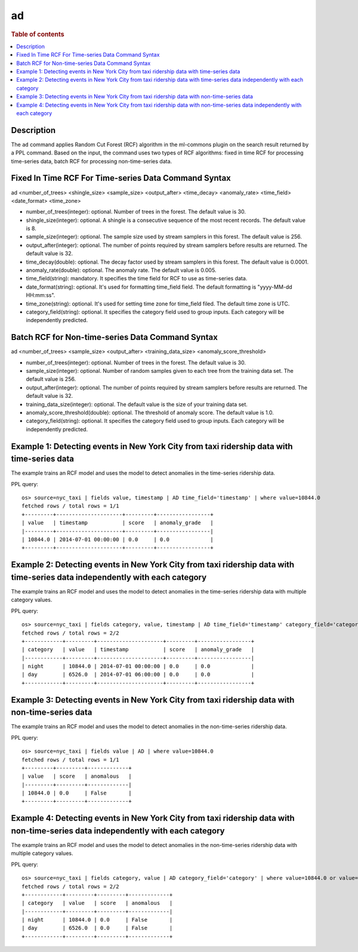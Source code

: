 =============
ad
=============

.. rubric:: Table of contents

.. contents::
   :local:
   :depth: 2


Description
============
| The ``ad`` command applies Random Cut Forest (RCF) algorithm in the ml-commons plugin on the search result returned by a PPL command. Based on the input, the command uses two types of RCF algorithms: fixed in time RCF for processing time-series data, batch RCF for processing non-time-series data.


Fixed In Time RCF For Time-series Data Command Syntax
=====================================================
ad <number_of_trees> <shingle_size> <sample_size> <output_after> <time_decay> <anomaly_rate> <time_field> <date_format> <time_zone>

* number_of_trees(integer): optional. Number of trees in the forest. The default value is 30.
* shingle_size(integer): optional. A shingle is a consecutive sequence of the most recent records. The default value is 8.
* sample_size(integer): optional. The sample size used by stream samplers in this forest. The default value is 256.
* output_after(integer): optional. The number of points required by stream samplers before results are returned. The default value is 32.
* time_decay(double): optional. The decay factor used by stream samplers in this forest. The default value is 0.0001.
* anomaly_rate(double): optional. The anomaly rate. The default value is 0.005.
* time_field(string): mandatory. It specifies the time field for RCF to use as time-series data.
* date_format(string): optional. It's used for formatting time_field field. The default formatting is "yyyy-MM-dd HH:mm:ss".
* time_zone(string): optional. It's used for setting time zone for time_field filed. The default time zone is UTC.
* category_field(string): optional. It specifies the category field used to group inputs. Each category will be independently predicted.


Batch RCF for Non-time-series Data Command Syntax
=================================================
ad <number_of_trees> <sample_size> <output_after> <training_data_size> <anomaly_score_threshold>

* number_of_trees(integer): optional. Number of trees in the forest. The default value is 30.
* sample_size(integer): optional. Number of random samples given to each tree from the training data set. The default value is 256.
* output_after(integer): optional. The number of points required by stream samplers before results are returned. The default value is 32.
* training_data_size(integer): optional. The default value is the size of your training data set.
* anomaly_score_threshold(double): optional. The threshold of anomaly score. The default value is 1.0.
* category_field(string): optional. It specifies the category field used to group inputs. Each category will be independently predicted.

Example 1: Detecting events in New York City from taxi ridership data with time-series data
===========================================================================================

The example trains an RCF model and uses the model to detect anomalies in the time-series ridership data.

PPL query::

    os> source=nyc_taxi | fields value, timestamp | AD time_field='timestamp' | where value=10844.0
    fetched rows / total rows = 1/1
    +---------+---------------------+---------+-----------------+
    | value   | timestamp           | score   | anomaly_grade   |
    |---------+---------------------+---------+-----------------|
    | 10844.0 | 2014-07-01 00:00:00 | 0.0     | 0.0             |
    +---------+---------------------+---------+-----------------+

Example 2: Detecting events in New York City from taxi ridership data with time-series data independently with each category
============================================================================================================================

The example trains an RCF model and uses the model to detect anomalies in the time-series ridership data with multiple category values.

PPL query::

    os> source=nyc_taxi | fields category, value, timestamp | AD time_field='timestamp' category_field='category' | where value=10844.0 or value=6526.0
    fetched rows / total rows = 2/2
    +------------+---------+---------------------+---------+-----------------+
    | category   | value   | timestamp           | score   | anomaly_grade   |
    |------------+---------+---------------------+---------+-----------------|
    | night      | 10844.0 | 2014-07-01 00:00:00 | 0.0     | 0.0             |
    | day        | 6526.0  | 2014-07-01 06:00:00 | 0.0     | 0.0             |
    +------------+---------+---------------------+---------+-----------------+


Example 3: Detecting events in New York City from taxi ridership data with non-time-series data
===============================================================================================

The example trains an RCF model and uses the model to detect anomalies in the non-time-series ridership data.

PPL query::

    os> source=nyc_taxi | fields value | AD | where value=10844.0
    fetched rows / total rows = 1/1
    +---------+---------+-------------+
    | value   | score   | anomalous   |
    |---------+---------+-------------|
    | 10844.0 | 0.0     | False       |
    +---------+---------+-------------+

Example 4: Detecting events in New York City from taxi ridership data with non-time-series data independently with each category
================================================================================================================================

The example trains an RCF model and uses the model to detect anomalies in the non-time-series ridership data with multiple category values.

PPL query::

    os> source=nyc_taxi | fields category, value | AD category_field='category' | where value=10844.0 or value=6526.0
    fetched rows / total rows = 2/2
    +------------+---------+---------+-------------+
    | category   | value   | score   | anomalous   |
    |------------+---------+---------+-------------|
    | night      | 10844.0 | 0.0     | False       |
    | day        | 6526.0  | 0.0     | False       |
    +------------+---------+---------+-------------+
